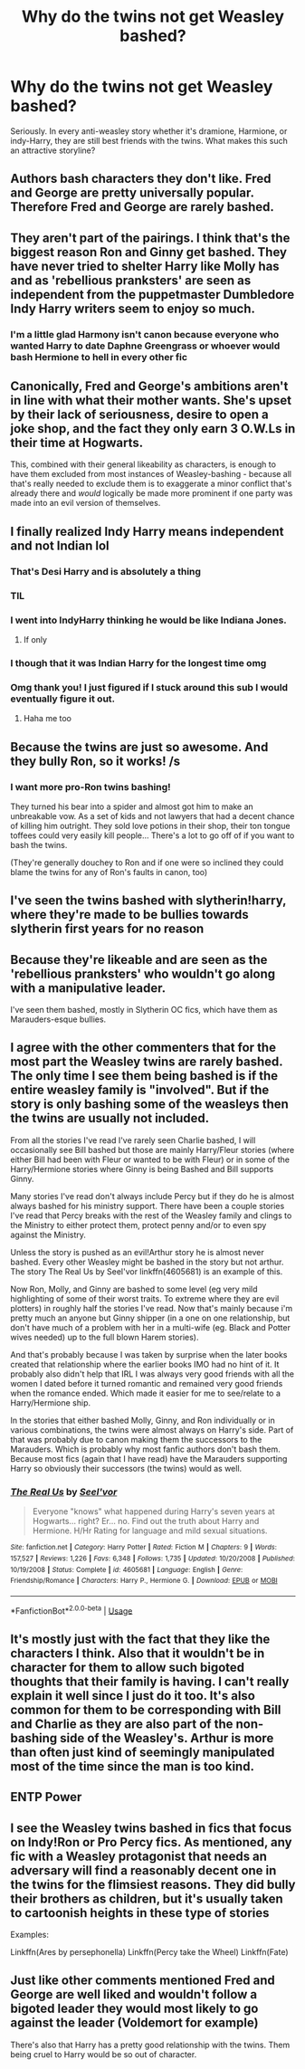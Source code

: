 #+TITLE: Why do the twins not get Weasley bashed?

* Why do the twins not get Weasley bashed?
:PROPERTIES:
:Author: roflkirkk
:Score: 32
:DateUnix: 1588210827.0
:DateShort: 2020-Apr-30
:FlairText: Discussion
:END:
Seriously. In every anti-weasley story whether it's dramione, Harmione, or indy-Harry, they are still best friends with the twins. What makes this such an attractive storyline?


** Authors bash characters they don't like. Fred and George are pretty universally popular. Therefore Fred and George are rarely bashed.
:PROPERTIES:
:Author: ParanoidDrone
:Score: 48
:DateUnix: 1588213936.0
:DateShort: 2020-Apr-30
:END:


** They aren't part of the pairings. I think that's the biggest reason Ron and Ginny get bashed. They have never tried to shelter Harry like Molly has and as 'rebellious pranksters' are seen as independent from the puppetmaster Dumbledore Indy Harry writers seem to enjoy so much.
:PROPERTIES:
:Author: SirYabas
:Score: 39
:DateUnix: 1588213873.0
:DateShort: 2020-Apr-30
:END:

*** I'm a little glad Harmony isn't canon because everyone who wanted Harry to date Daphne Greengrass or whoever would bash Hermione to hell in every other fic
:PROPERTIES:
:Author: chlorinecrownt
:Score: 3
:DateUnix: 1588251989.0
:DateShort: 2020-Apr-30
:END:


** Canonically, Fred and George's ambitions aren't in line with what their mother wants. She's upset by their lack of seriousness, desire to open a joke shop, and the fact they only earn 3 O.W.Ls in their time at Hogwarts.

This, combined with their general likeability as characters, is enough to have them excluded from most instances of Weasley-bashing - because all that's really needed to exclude them is to exaggerate a minor conflict that's already there and /would/ logically be made more prominent if one party was made into an evil version of themselves.
:PROPERTIES:
:Author: PsiGuy60
:Score: 20
:DateUnix: 1588232782.0
:DateShort: 2020-Apr-30
:END:


** I finally realized Indy Harry means independent and not Indian lol
:PROPERTIES:
:Author: pumpkin_noodles
:Score: 14
:DateUnix: 1588239583.0
:DateShort: 2020-Apr-30
:END:

*** That's Desi Harry and is absolutely a thing
:PROPERTIES:
:Author: chlorinecrownt
:Score: 10
:DateUnix: 1588252023.0
:DateShort: 2020-Apr-30
:END:


*** TIL
:PROPERTIES:
:Author: deathscar898
:Score: 7
:DateUnix: 1588249340.0
:DateShort: 2020-Apr-30
:END:


*** I went into IndyHarry thinking he would be like Indiana Jones.
:PROPERTIES:
:Author: Purrthematician
:Score: 7
:DateUnix: 1588262089.0
:DateShort: 2020-Apr-30
:END:

**** If only
:PROPERTIES:
:Author: solidariteten
:Score: 4
:DateUnix: 1588262694.0
:DateShort: 2020-Apr-30
:END:


*** I though that it was Indian Harry for the longest time omg
:PROPERTIES:
:Author: browtfiwasboredokai
:Score: 2
:DateUnix: 1588254935.0
:DateShort: 2020-Apr-30
:END:


*** Omg thank you! I just figured if I stuck around this sub I would eventually figure it out.
:PROPERTIES:
:Author: NembeHeadTilt
:Score: 2
:DateUnix: 1588385964.0
:DateShort: 2020-May-02
:END:

**** Haha me too
:PROPERTIES:
:Author: pumpkin_noodles
:Score: 1
:DateUnix: 1588390878.0
:DateShort: 2020-May-02
:END:


** Because the twins are just so awesome. And they bully Ron, so it works! /s
:PROPERTIES:
:Author: YOB1997
:Score: 8
:DateUnix: 1588235403.0
:DateShort: 2020-Apr-30
:END:

*** I want more pro-Ron twins bashing!

They turned his bear into a spider and almost got him to make an unbreakable vow. As a set of kids and not lawyers that had a decent chance of killing him outright. They sold love potions in their shop, their ton tongue toffees could very easily kill people... There's a lot to go off of if you want to bash the twins.

(They're generally douchey to Ron and if one were so inclined they could blame the twins for any of Ron's faults in canon, too)
:PROPERTIES:
:Author: chlorinecrownt
:Score: 5
:DateUnix: 1588252279.0
:DateShort: 2020-Apr-30
:END:


** I've seen the twins bashed with slytherin!harry, where they're made to be bullies towards slytherin first years for no reason
:PROPERTIES:
:Author: browtfiwasboredokai
:Score: 8
:DateUnix: 1588255006.0
:DateShort: 2020-Apr-30
:END:


** Because they're likeable and are seen as the 'rebellious pranksters' who wouldn't go along with a manipulative leader.

I've seen them bashed, mostly in Slytherin OC fics, which have them as Marauders-esque bullies.
:PROPERTIES:
:Author: Aa11yah
:Score: 5
:DateUnix: 1588239209.0
:DateShort: 2020-Apr-30
:END:


** I agree with the other commenters that for the most part the Weasley twins are rarely bashed. The only time I see them being bashed is if the entire weasley family is "involved". But if the story is only bashing some of the weasleys then the twins are usually not included.

From all the stories I've read I've rarely seen Charlie bashed, I will occasionally see Bill bashed but those are mainly Harry/Fleur stories (where either Bill had been with Fleur or wanted to be with Fleur) or in some of the Harry/Hermione stories where Ginny is being Bashed and Bill supports Ginny.

Many stories I've read don't always include Percy but if they do he is almost always bashed for his ministry support. There have been a couple stories I've read that Percy breaks with the rest of the Weasley family and clings to the Ministry to either protect them, protect penny and/or to even spy against the Ministry.

Unless the story is pushed as an evil!Arthur story he is almost never bashed. Every other Weasley might be bashed in the story but not arthur. The story The Real Us by Seel'vor linkffn(4605681) is an example of this.

Now Ron, Molly, and Ginny are bashed to some level (eg very mild highlighting of some of their worst traits. To extreme where they are evil plotters) in roughly half the stories I've read. Now that's mainly because i'm pretty much an anyone but Ginny shipper (in a one on one relationship, but don't have much of a problem with her in a multi-wife (eg. Black and Potter wives needed) up to the full blown Harem stories).

And that's probably because I was taken by surprise when the later books created that relationship where the earlier books IMO had no hint of it. It probably also didn't help that IRL I was always very good friends with all the women I dated before it turned romantic and remained very good friends when the romance ended. Which made it easier for me to see/relate to a Harry/Hermione ship.

In the stories that either bashed Molly, Ginny, and Ron individually or in various combinations, the twins were almost always on Harry's side. Part of that was probably due to canon making them the successors to the Marauders. Which is probably why most fanfic authors don't bash them. Because most fics (again that I have read) have the Marauders supporting Harry so obviously their successors (the twins) would as well.
:PROPERTIES:
:Author: reddog44mag
:Score: 6
:DateUnix: 1588217843.0
:DateShort: 2020-Apr-30
:END:

*** [[https://www.fanfiction.net/s/4605681/1/][*/The Real Us/*]] by [[https://www.fanfiction.net/u/1330896/Seel-vor][/Seel'vor/]]

#+begin_quote
  Everyone "knows" what happened during Harry's seven years at Hogwarts... right? Er... no. Find out the truth about Harry and Hermione. H/Hr Rating for language and mild sexual situations.
#+end_quote

^{/Site/:} ^{fanfiction.net} ^{*|*} ^{/Category/:} ^{Harry} ^{Potter} ^{*|*} ^{/Rated/:} ^{Fiction} ^{M} ^{*|*} ^{/Chapters/:} ^{9} ^{*|*} ^{/Words/:} ^{157,527} ^{*|*} ^{/Reviews/:} ^{1,226} ^{*|*} ^{/Favs/:} ^{6,348} ^{*|*} ^{/Follows/:} ^{1,735} ^{*|*} ^{/Updated/:} ^{10/20/2008} ^{*|*} ^{/Published/:} ^{10/19/2008} ^{*|*} ^{/Status/:} ^{Complete} ^{*|*} ^{/id/:} ^{4605681} ^{*|*} ^{/Language/:} ^{English} ^{*|*} ^{/Genre/:} ^{Friendship/Romance} ^{*|*} ^{/Characters/:} ^{Harry} ^{P.,} ^{Hermione} ^{G.} ^{*|*} ^{/Download/:} ^{[[http://www.ff2ebook.com/old/ffn-bot/index.php?id=4605681&source=ff&filetype=epub][EPUB]]} ^{or} ^{[[http://www.ff2ebook.com/old/ffn-bot/index.php?id=4605681&source=ff&filetype=mobi][MOBI]]}

--------------

*FanfictionBot*^{2.0.0-beta} | [[https://github.com/tusing/reddit-ffn-bot/wiki/Usage][Usage]]
:PROPERTIES:
:Author: FanfictionBot
:Score: 1
:DateUnix: 1588217864.0
:DateShort: 2020-Apr-30
:END:


** It's mostly just with the fact that they like the characters I think. Also that it wouldn't be in character for them to allow such bigoted thoughts that their family is having. I can't really explain it well since I just do it too. It's also common for them to be corresponding with Bill and Charlie as they are also part of the non-bashing side of the Weasley's. Arthur is more than often just kind of seemingly manipulated most of the time since the man is too kind.
:PROPERTIES:
:Author: MeianArata
:Score: 6
:DateUnix: 1588212777.0
:DateShort: 2020-Apr-30
:END:


** ENTP Power
:PROPERTIES:
:Author: mystictutor
:Score: 2
:DateUnix: 1588231322.0
:DateShort: 2020-Apr-30
:END:


** I see the Weasley twins bashed in fics that focus on Indy!Ron or Pro Percy fics. As mentioned, any fic with a Weasley protagonist that needs an adversary will find a reasonably decent one in the twins for the flimsiest reasons. They did bully their brothers as children, but it's usually taken to cartoonish heights in these type of stories

Examples:

Linkffn(Ares by persephonella) Linkffn(Percy take the Wheel) Linkffn(Fate)
:PROPERTIES:
:Author: Redhotlipstik
:Score: 1
:DateUnix: 1588246083.0
:DateShort: 2020-Apr-30
:END:


** Just like other comments mentioned Fred and George are well liked and wouldn't follow a bigoted leader they would most likely to go against the leader (Voldemort for example)

There's also that Harry has a pretty good relationship with the twins. Them being cruel to Harry would be so out of character.
:PROPERTIES:
:Author: SummerSunshine2020
:Score: 1
:DateUnix: 1590967428.0
:DateShort: 2020-Jun-01
:END:
